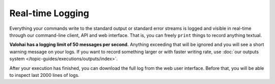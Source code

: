 .. meta::
    :description: Execution logging is automatic, just write to STDOUT and Valohai will record everything.

Real-time Logging
=================

Everything your commands write to the standard output or standard error streams is logged and visible in real-time
through our command-line client, API and web interface.
That is, you can freely ``print`` things to record anything textual.

**Valohai has a logging limit of 50 messages per second.**
Anything exceeding that will be ignored and you will see a short warning message on your logs.
If you want to record something larger or with faster writing rate,
use :doc:`our outputs system </topic-guides/executions/outputs/index>`.

After your execution has finished, you can download the full log from the web user interface.
Before that, you will be able to inspect last 2000 lines of logs.
